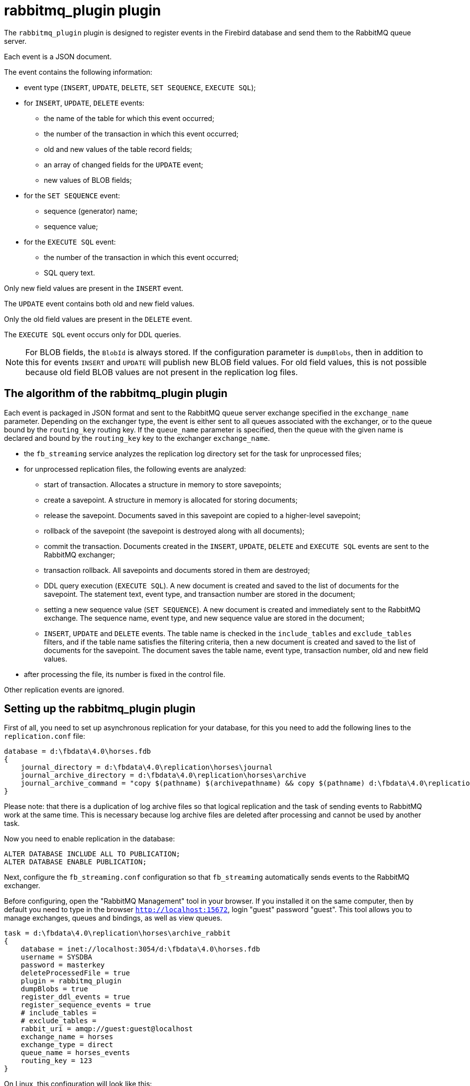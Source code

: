 = rabbitmq_plugin plugin

The `rabbitmq_plugin` plugin is designed to register events in the Firebird database and send them to the RabbitMQ queue server.

Each event is a JSON document.

The event contains the following information:

* event type (`INSERT`, `UPDATE`, `DELETE`, `SET SEQUENCE`, `EXECUTE SQL`);
* for `INSERT`, `UPDATE`, `DELETE` events:
** the name of the table for which this event occurred;
** the number of the transaction in which this event occurred;
** old and new values of the table record fields;
** an array of changed fields for the `UPDATE` event;
** new values of BLOB fields;
* for the `SET SEQUENCE` event:
** sequence (generator) name;
** sequence value;
* for the `EXECUTE SQL` event:
** the number of the transaction in which this event occurred;
** SQL query text.

Only new field values are present in the `INSERT` event. 

The `UPDATE` event contains both old and new field values. 

Only the old field values are present in the `DELETE` event.

The `EXECUTE SQL` event occurs only for DDL queries.

[NOTE]
====
For BLOB fields, the `BlobId` is always stored. If the configuration parameter is `dumpBlobs`, then in addition to this for events `INSERT` and `UPDATE` will publish new BLOB field values. For old field values, this is not possible because old field BLOB values are not present in the replication log files.
====

== The algorithm of the rabbitmq_plugin plugin

Each event is packaged in JSON format and sent to the RabbitMQ queue server exchange specified in the `exchange_name` parameter. Depending on the exchanger type, the event is either sent to all queues associated with the exchanger, or to the queue bound by the `routing_key` routing key. If the `queue_name` parameter is specified, then the queue with the given name is declared and bound by the `routing_key` key to the exchanger `exchange_name`.

* the `fb_streaming` service analyzes the replication log directory set for the task for unprocessed files;
* for unprocessed replication files, the following events are analyzed:
** start of transaction. Allocates a structure in memory to store savepoints;
** create a savepoint. A structure in memory is allocated for storing documents;
** release the savepoint. Documents saved in this savepoint are copied to a higher-level savepoint;
** rollback of the savepoint (the savepoint is destroyed along with all documents);
** commit the transaction. Documents created in the `INSERT`, `UPDATE`, `DELETE` and `EXECUTE SQL` events are sent to the RabbitMQ exchanger;
** transaction rollback. All savepoints and documents stored in them are destroyed;
** DDL query execution (`EXECUTE SQL`). A new document is created and saved to the list of documents for the savepoint. The statement text, event type, and transaction number are stored in the document;
** setting a new sequence value (`SET SEQUENCE`). A new document is created and immediately sent to the RabbitMQ exchange. The sequence name, event type, and new sequence value are stored in the document;
** `INSERT`, `UPDATE` and `DELETE` events. The table name is checked in the `include_tables` and `exclude_tables` filters, and if the table name satisfies the filtering criteria, then a new document is created and saved to the list of documents for the savepoint. The document saves the table name, event type, transaction number, old and new field values.
* after processing the file, its number is fixed in the control file.

Other replication events are ignored.

== Setting up the rabbitmq_plugin plugin

First of all, you need to set up asynchronous replication for your database, for this you need to add the following lines to the `replication.conf` file:

[listing]
----
database = d:\fbdata\4.0\horses.fdb
{
    journal_directory = d:\fbdata\4.0\replication\horses\journal
    journal_archive_directory = d:\fbdata\4.0\replication\horses\archive
    journal_archive_command = "copy $(pathname) $(archivepathname) && copy $(pathname) d:\fbdata\4.0\replication\horses\archive_rabbit
}
----

Please note: that there is a duplication of log archive files so that logical replication and the task of sending events to RabbitMQ work at the same time. This is necessary because log archive files are deleted after processing and cannot be used by another task.

Now you need to enable replication in the database:

[source,sql]
----
ALTER DATABASE INCLUDE ALL TO PUBLICATION;
ALTER DATABASE ENABLE PUBLICATION;
----

Next, configure the `fb_streaming.conf` configuration so that `fb_streaming` automatically sends events to the RabbitMQ exchanger.

Before configuring, open the "RabbitMQ Management" tool in your browser. If you installed it on the same computer, then by default you need to type in the browser `http://localhost:15672`, login "guest" password "guest". This tool allows you to manage exchanges, queues and bindings, as well as view queues.

[listing]
----
task = d:\fbdata\4.0\replication\horses\archive_rabbit
{
    database = inet://localhost:3054/d:\fbdata\4.0\horses.fdb
    username = SYSDBA
    password = masterkey
    deleteProcessedFile = true
    plugin = rabbitmq_plugin
    dumpBlobs = true
    register_ddl_events = true
    register_sequence_events = true
    # include_tables =
    # exclude_tables =
    rabbit_uri = amqp://guest:guest@localhost
    exchange_name = horses
    exchange_type = direct
    queue_name = horses_events
    routing_key = 123
}
----

On Linux, this configuration will look like this:

[listing]
----
task = /mnt/d/fbdata/4.0/replication/horses/archive
{    
    database = inet://192.168.1.48:3054/horses
    username = SYSDBA
    password = masterkey
    deleteProcessedFile = true
    plugin = rabbitmq_plugin
    dumpBlobs = true
    register_ddl_events = true
    register_sequence_events = true
    # include_tables =
    # exclude_tables =
    rabbit_uri = amqp://test:test@192.168.1.48
    exchange_name = horses
    exchange_type = direct
    queue_name = horses_events
    routing_key = 123	
}
----

There are a number of additional settings for this plugin:

- `rabbit_uri` -- URI to connect to the RabbitMQ server;
- `exchange_name` -- exchanger name. If the exchanger does not yet exist, then it will be created;
- `exchange_type` -- exchanger type. Valid values: `fanout`, `topic`, `direct` (default `fanout`);
- `queue_name` -- queue name. If specified, the queue is declared and bound to the exchanger by the key `routing_key`;
- `routing_key` -- routing key;
- `dumpBlobs` -- whether to publish new values of BLOB fields (`false` by default);
- `register_ddl_events` -- whether to register DDL events (`true` by default);
- `register_sequence_events` -- whether to register sequence value setting events (`true` by default);
- `include_tables` -- a regular expression that defines the names of tables for which it is necessary to track events;
- `exclude_tables` -- a regular expression that defines the names of tables for which events should not be tracked.

Now you can install and start the service:

[listing]
----
c:\streaming>fb_streaming install
Success install service!

c:\streaming>fb_streaming start
Service start pending...
Service started successfully.
----

On Linux:

[source,bash]
----
sudo systemctl enable fb_streaming

sudo systemctl start fb_streaming
----

While the service is running, the `horses_events` queue will receive messages.

The content of the messages will be something like this:

[source,json]
----
{ 
  "event": "EXECUTE SQL",
  "sql": "CREATE SEQUENCE SEQ1",
  "tnx": 6590 
}
{ 
  "event": "EXECUTE SQL",
  "sql": "CREATE TABLE TABLE1 (\r\n  ID INT NOT NULL,\r\n  S VARCHAR(10),\r\n  PRIMARY KEY(ID)\r\n)",
  "tnx": 6591 
}
{ 
  "event": "EXECUTE SQL",
  "sql": "ALTER TABLE TABLE1\r\nENABLE PUBLICATION",
  "tnx": 6594 
}
{ 
  "event": "SET SEQUENCE",
  "sequence": "SEQ1",
  "value": 1 
}
{ 
  "event": "INSERT",
  "table": "TABLE1",
  "tnx": 6597,
  "record": { 
    "ID": 1, 
    "S": "Hello" 
  } 
}
{ 
  "event": "UPDATE",
  "table": "COLOR",
  "tnx": 11771,
  "changedFields": [ "NAME_DE" ],
  "oldRecord": { 
     "NAME_EN": "dun",
     "NAME": "dun",
     "CODE_COLOR": 14,
     "CODE_SENDER": 1,
     "NAME_DE": "",
     "SHORTNAME_EN": "dun",
     "SHORTNAME": "d." 
  },
  "record": { 
     "NAME_EN": "dun",
     "NAME": "dun",
     "CODE_COLOR": 14,
     "CODE_SENDER": 1,
     "NAME_DE": "g",
     "SHORTNAME_EN": "dun",
     "SHORTNAME": "d." 
  } 
}
{ 
  "event": "INSERT",
  "table": "CLIP",
  "tnx": 11821,
  "record": { 
     "AVALUE": 44,
     "CODE_CLIP": 1,
     "CODE_CLIPTYPE": 1,
     "CODE_RECORD": 345,
     "REMARK": null 
  } 
}
{ 
  "event": "DELETE",
  "table": "CLIP",
  "tnx": 11849,
  "record": { 
     "AVALUE": 44,
     "CODE_CLIP": 1,
     "CODE_CLIPTYPE": 1,
     "CODE_RECORD": 345,
     "REMARK": null 
  } 
}
{ 
  "event": "UPDATE",
  "table": "BREED",
  "tnx": 11891,
  "changedFields": [ "MARK" ],
  "oldRecord": { 
     "NAME": "Orlov trotter",
     "CODE_DEPARTURE": 15,
     "CODE_BREED": 55,
     "CODE_SENDER": 1,
     "NAME_EN": "Orlov trotter",
     "SHORTNAME_EN": "orl. trot.",
     "SHORTNAME": "orl.trot.",
     "MARK": "" 
  },
  "record": { 
     "NAME": "Orlov trotter",
     "CODE_DEPARTURE": 15,
     "CODE_BREED": 55,
     "CODE_SENDER": 1,
     "NAME_EN": "Orlov trotter",
     "SHORTNAME_EN": "orl. trot.",
     "SHORTNAME": "orl.trot.",
     "MARK": "5" 
  } 
}
----

Field descriptions:

- `event` -- event type;
- `table` -- the name of the table for which the event occurred;
- `tnx` -- transaction number in which the event occurred;
- `record` -- a new record in the `INSERT` and `UPDATE` events, an old one in the `DELETE` event;
- `oldRecord` -- old record in the `UPDATE` event;
- `changedFields` -- list of column names that were changed in the `UPDATE` event;
- `newBlobs` -- new values of BLOB fields;
- `sql` -- SQL query text for DDL operators;
- `sequence` -- name of the sequence;
- `value` -- new value of the sequence.
